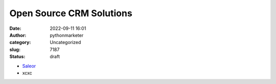 Open Source CRM Solutions
#########################
:date: 2022-09-11 16:01
:author: pythonmarketer
:category: Uncategorized
:slug: 7187
:status: draft

-  `Saleor <https://github.com/saleor/saleor>`__
-  xcxc
